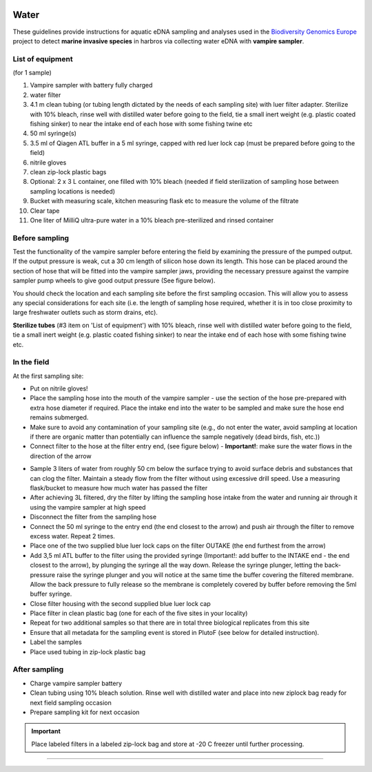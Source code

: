 .. |logo_BGE_alpha| image:: _static/logo_BGE_alpha.png
  :width: 300
  :alt: Alternative text
  :target: https://biodiversitygenomics.eu/

.. |eufund| image:: _static/eu_co-funded.png
  :width: 220
  :alt: Alternative text

.. |chfund| image:: _static/ch-logo-200x50.png
  :width: 210
  :alt: Alternative text

.. |ukrifund| image:: _static/ukri-logo-200x59.png
  :width: 150
  :alt: Alternative text

.. |testVamp| image:: _static/testVamp.jpg
  :width: 900
  :alt: Alternative text

.. |VampFlow| image:: _static/VampFlow.jpg
  :width: 400
  :alt: Alternative text
  :align: middle

.. raw:: html

    <style> .red {color:#ff0000; font-weight:bold; font-size:16px} </style>

.. role:: red


|logo_BGE_alpha|


Water
******

These guidelines provide instructions for aquatic eDNA sampling and analyses 
used in the `Biodiversity Genomics Europe <https://biodiversitygenomics.eu/>`_ project
to detect **marine invasive species** in harbros via collecting water eDNA with **vampire sampler**.


List of equipment
~~~~~~~~~~~~~~~~~

(for 1 sample)

#. Vampire sampler with battery fully charged
#. water filter
#. 4.1 m clean tubing (or tubing length dictated by the needs of each sampling site) with luer filter adapter. Sterilize with 10% bleach, rinse well with distilled water before going to the field, tie a small inert weight (e.g. plastic coated fishing sinker) to near the intake end of each hose with some fishing twine etc
#. 50 ml syringe(s)
#. 3.5 ml of Qiagen ATL buffer in a 5 ml syringe, capped with red luer lock cap (must be prepared before going to the field)
#. nitrile gloves
#. clean zip-lock plastic bags
#. Optional: 2 x 3 L container, one filled with 10% bleach (needed if field sterilization of sampling hose between sampling locations is needed) 
#. Bucket with measuring scale, kitchen measuring flask etc to measure the volume of the filtrate 
#. Clear tape
#. One liter of MilliQ ultra-pure water in a 10% bleach pre-sterilized and rinsed container 
  

Before sampling
~~~~~~~~~~~~~~~

Test the functionality of the vampire sampler before entering the field by examining 
the pressure of the pumped output. If the output pressure is weak, cut a 30 cm length 
of silicon hose down its length. This hose can be placed around the section of hose that 
will be fitted into the vampire sampler jaws, providing the necessary pressure against the 
vampire sampler pump wheels to give good output pressure (See figure below).

|testVamp|

You should check the location and each sampling site before the first sampling occasion. 
This will allow you to assess any special considerations for each site 
(i.e. the length of sampling hose required, whether it is in too close proximity to 
large freshwater outlets such as storm drains, etc).

**Sterilize tubes** (#3 item on 'List of equipment') with 10% bleach, 
rinse well with distilled water before going to the field, 
tie a small inert weight (e.g. plastic coated fishing sinker) 
to near the intake end of each hose with some fishing twine etc.

In the field
~~~~~~~~~~~~

At the first sampling site:

* Put on nitrile gloves!
* Place the sampling hose into the mouth of the vampire sampler - use the section of the hose pre-prepared with extra hose diameter if required. Place the intake end into the water to be sampled and make sure the hose end remains submerged.
* Make sure to avoid any contamination of your sampling site (e.g., do not enter the water, avoid sampling at location if there are organic matter than potentially can influence the sample negatively (dead birds, fish, etc.))
* Connect filter to the hose at the filter entry end, (see figure below) - **Important!**: make sure the water flows in the direction of the arrow

|VampFlow|

* Sample 3 liters of water from roughly 50 cm below the surface trying to avoid surface debris and substances that can clog the filter. Maintain a steady flow from the filter without using excessive drill speed. Use a measuring flask/bucket to measure how much water has passed the filter
* After achieving 3L filtered, dry the filter by lifting the sampling hose intake from the water and running air through it using the vampire sampler at high speed
* Disconnect the filter from the sampling hose
* Connect the 50 ml syringe to the entry end (the end closest to the arrow) and push air through the filter to remove excess water. Repeat 2 times.
* Place one of the two supplied blue luer lock caps on the filter OUTAKE (the end furthest from the arrow)
* Add 3,5 ml ATL buffer to the filter using the provided syringe (Important!: add buffer to the INTAKE end - the end closest to the arrow), by plunging the syringe all the way down. Release the syringe plunger, letting the back-pressure raise the syringe plunger and you will notice at the same time the buffer covering the filtered membrane. Allow the back pressure to fully release so the membrane is completely covered by buffer before removing the 5ml buffer syringe. 
* Close filter housing with the second supplied blue luer lock cap
* Place filter in clean plastic bag (one for each of the five sites in your locality)
* Repeat for two additional samples so that there are in total three biological replicates from this site
* Ensure that all metadata for the sampling event is stored in PlutoF (see below for detailed instruction).
* Label the samples
* Place used tubing in zip-lock plastic bag 

After sampling
~~~~~~~~~~~~~~

* Charge vampire sampler battery
* Clean tubing using 10% bleach solution. 
  Rinse well with distilled water and place into new ziplock bag ready for next field sampling occasion
* Prepare sampling kit for next occasion

.. important::

  Place labeled filters in a labeled zip-lock bag and :red:`store at -20 C` freezer until further processing.

____________________________________________________

|eufund| |chfund| |ukrifund|
